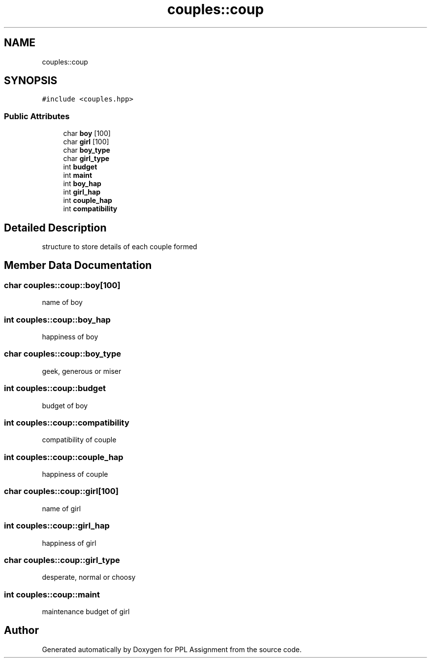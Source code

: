 .TH "couples::coup" 3 "Sun Feb 26 2017" "Version IIT2015510" "PPL Assignment" \" -*- nroff -*-
.ad l
.nh
.SH NAME
couples::coup
.SH SYNOPSIS
.br
.PP
.PP
\fC#include <couples\&.hpp>\fP
.SS "Public Attributes"

.in +1c
.ti -1c
.RI "char \fBboy\fP [100]"
.br
.ti -1c
.RI "char \fBgirl\fP [100]"
.br
.ti -1c
.RI "char \fBboy_type\fP"
.br
.ti -1c
.RI "char \fBgirl_type\fP"
.br
.ti -1c
.RI "int \fBbudget\fP"
.br
.ti -1c
.RI "int \fBmaint\fP"
.br
.ti -1c
.RI "int \fBboy_hap\fP"
.br
.ti -1c
.RI "int \fBgirl_hap\fP"
.br
.ti -1c
.RI "int \fBcouple_hap\fP"
.br
.ti -1c
.RI "int \fBcompatibility\fP"
.br
.in -1c
.SH "Detailed Description"
.PP 
structure to store details of each couple formed 
.SH "Member Data Documentation"
.PP 
.SS "char couples::coup::boy[100]"
name of boy 
.SS "int couples::coup::boy_hap"
happiness of boy 
.SS "char couples::coup::boy_type"
geek, generous or miser 
.SS "int couples::coup::budget"
budget of boy 
.SS "int couples::coup::compatibility"
compatibility of couple 
.SS "int couples::coup::couple_hap"
happiness of couple 
.SS "char couples::coup::girl[100]"
name of girl 
.SS "int couples::coup::girl_hap"
happiness of girl 
.SS "char couples::coup::girl_type"
desperate, normal or choosy 
.SS "int couples::coup::maint"
maintenance budget of girl 

.SH "Author"
.PP 
Generated automatically by Doxygen for PPL Assignment from the source code\&.
